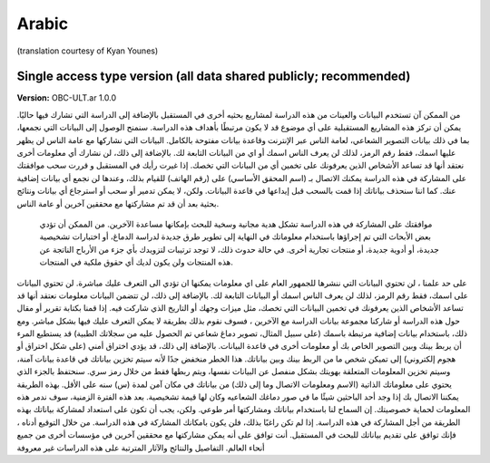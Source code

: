 .. _chap_consent_ultimate_ar:

Arabic
~~~~~~
(translation courtesy of Kyan Younes)


Single access type version (all data shared publicly; recommended)
------------------------------------------------------------------

**Version:** OBC-ULT.ar 1.0.0


من الممكن آن تستخدم البيانات والعينات من هذه الدراسة لمشاريع بحثيه أخرى في المستقبل بالإضافة إلى الدراسة التي تشارك فيها حاليًا. يمكن أن تركز هذه المشاريع المستقبلية على أي موضوع قد لا يكون مرتبطًا بأهداف هذه الدراسة. سنمنح الوصول إلى البيانات التي نجمعها، بما في ذلك بيانات التصوير الشعاعي، لعامة الناس عبر الإنترنت وقاعدة بيانات مفتوحة بالكامل.
البيانات التي نشاركها مع عامة الناس لن يظهر عليها اسمك، فقط رقم الرمز، لذلك لن يعرف الناس اسمك أو اي من البيانات التابعة لك. بالإضافة إلى ذلك، لن نشارك أي معلومات أخرى نعتقد أنها قد تساعد الأشخاص الذين يعرفونك على تخمين أي من البيانات التي تخصك.
إذا غيرت رأيك في المستقبل و قررت سحب موافقتك على المشاركة في هذه الدراسة يمكنك الاتصال بـ (اسم المحقق الأساسي) على (رقم الهاتف) للقيام بذلك، وعندها لن نجمع أي بيانات إضافية عنك. كما اننا سنحذف بياناتك إذا قمت بالسحب قبل إيداعها في قاعدة البيانات. ولكن، لا يمكن تدمير أو سحب أو استرجاع أي بيانات ونتائج بحثية بعد أن قد تم مشاركتها مع محققين آخرين أو عامة الناس. 
 موافقتك على المشاركة في هذه الدراسة تشكل هدية مجانية وسخية للبحث بإمكانها مساعدة الآخرين. من الممكن أن تؤدي بعض الأبحاث التي تم إجراؤها باستخدام معلوماتك في النهاية إلى تطوير طرق جديدة لدراسة الدماغ، أو اختبارات تشخيصية جديدة، أو أدوية جديدة، أو منتجات تجارية أخرى. في حالة حدوث ذلك، لا توجد ترتيبات لتزويدك بأي جزء من الأرباح الناتجة عن هذه المنتجات ولن يكون لديك أي حقوق ملكية في المنتجات.
على حد علمنا ، لن تحتوي البيانات التي ننشرها للجمهور العام على اي معلومات يمكنها ان تؤدي الى التعرف عليك مباشرة. لن تحتوي البيانات على اسمك، فقط رقم الرمز، لذلك لن يعرف الناس اسمك أو البيانات التابعة لك. بالإضافة إلى ذلك، لن تتضمن البيانات معلومات نعتقد أنها قد تساعد الأشخاص الذين يعرفونك في تخمين البيانات التي تخصك، مثل ميزات وجهك أو التاريخ الذي شاركت فيه. إذا قمنا بكتابة تقرير أو مقال حول هذه الدراسة أو شاركنا مجموعة بيانات الدراسة مع الآخرين ، فسوف نقوم بذلك بطريقة لا يمكن التعرف عليك فيها بشكل مباشر. ومع ذلك، باستخدام بيانات إضافية مرتبطة باسمك (على سبيل المثال، تصوير دماغ شعاعي تم الحصول عليه من سجلاتك الطبية) قد يستطيع المرء أن يربط بينك وبين التصوير الخاص بك أو معلومات أخرى في قاعدة البيانات. بالإضافة إلى ذلك، قد يؤدي اختراق أمني (على شكل اختراق أو هجوم إلكتروني) إلى تميكن شخص ما من الربط بينك وبين بياناتك. هذا الخطر منخفض جدًا لأنه سيتم تخزين بياناتك في قاعدة بيانات آمنة، وسيتم تخزين المعلومات المتعلقة بهويتك بشكل منفصل عن البيانات نفسها، ويتم ربطها فقط من خلال رمز سري.
سنحتفظ بالجزء الذي يحتوي على معلوماتك الذاتية (الاسم ومعلومات الاتصال وما إلى ذلك) من بياناتك في مكان آمن لمدة (س) سنه على الأقل.
بهذه الطريقة يمكننا الاتصال بك إذا وجد أحد الباحثين شيئًا ما في صور دماغك الشعاعيه وكان لها قيمة تشخيصية. بعد هذه الفترة الزمنية، سوف ندمر هذه المعلومات لحماية خصوصيتك.  
إن السماح لنا باستخدام بياناتك ومشاركتها أمر طوعي. ولكن، يجب أن تكون على استعداد لمشاركة بياناتك بهذه الطريقة من أجل المشاركة في هذه الدراسة. إذا لم تكن راغبًا بذلك، فلن يكون بامكانك المشاركة في هذه الدراسة.
من خلال التوقيع أدناه ، فإنك توافق على تقديم بياناتك للبحث في المستقبل. أنت توافق على أنه يمكن مشاركتها مع محققين آخرين في مؤسسات أخرى من جميع أنحاء العالم. التفاصيل والنتائج والآثار المترتبة على هذه الدراسات غير معروفة
 
